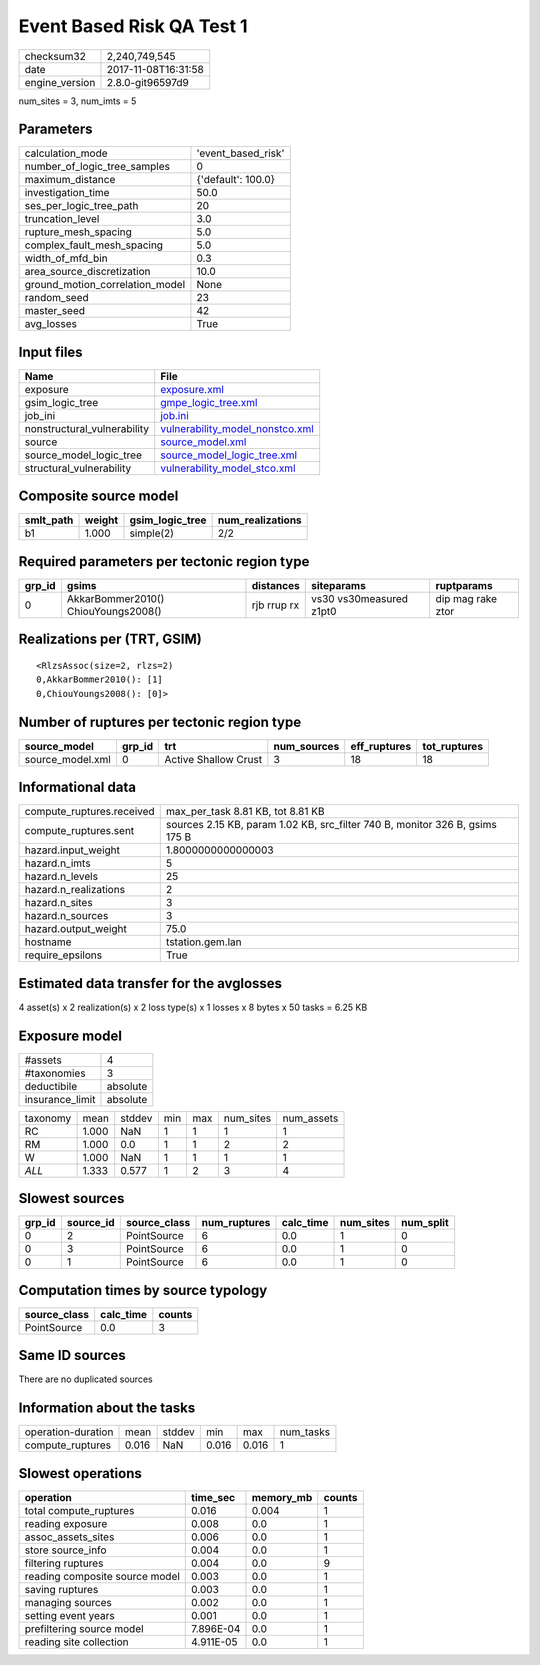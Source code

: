 Event Based Risk QA Test 1
==========================

============== ===================
checksum32     2,240,749,545      
date           2017-11-08T16:31:58
engine_version 2.8.0-git96597d9   
============== ===================

num_sites = 3, num_imts = 5

Parameters
----------
=============================== ==================
calculation_mode                'event_based_risk'
number_of_logic_tree_samples    0                 
maximum_distance                {'default': 100.0}
investigation_time              50.0              
ses_per_logic_tree_path         20                
truncation_level                3.0               
rupture_mesh_spacing            5.0               
complex_fault_mesh_spacing      5.0               
width_of_mfd_bin                0.3               
area_source_discretization      10.0              
ground_motion_correlation_model None              
random_seed                     23                
master_seed                     42                
avg_losses                      True              
=============================== ==================

Input files
-----------
=========================== ====================================================================
Name                        File                                                                
=========================== ====================================================================
exposure                    `exposure.xml <exposure.xml>`_                                      
gsim_logic_tree             `gmpe_logic_tree.xml <gmpe_logic_tree.xml>`_                        
job_ini                     `job.ini <job.ini>`_                                                
nonstructural_vulnerability `vulnerability_model_nonstco.xml <vulnerability_model_nonstco.xml>`_
source                      `source_model.xml <source_model.xml>`_                              
source_model_logic_tree     `source_model_logic_tree.xml <source_model_logic_tree.xml>`_        
structural_vulnerability    `vulnerability_model_stco.xml <vulnerability_model_stco.xml>`_      
=========================== ====================================================================

Composite source model
----------------------
========= ====== =============== ================
smlt_path weight gsim_logic_tree num_realizations
========= ====== =============== ================
b1        1.000  simple(2)       2/2             
========= ====== =============== ================

Required parameters per tectonic region type
--------------------------------------------
====== =================================== =========== ======================= =================
grp_id gsims                               distances   siteparams              ruptparams       
====== =================================== =========== ======================= =================
0      AkkarBommer2010() ChiouYoungs2008() rjb rrup rx vs30 vs30measured z1pt0 dip mag rake ztor
====== =================================== =========== ======================= =================

Realizations per (TRT, GSIM)
----------------------------

::

  <RlzsAssoc(size=2, rlzs=2)
  0,AkkarBommer2010(): [1]
  0,ChiouYoungs2008(): [0]>

Number of ruptures per tectonic region type
-------------------------------------------
================ ====== ==================== =========== ============ ============
source_model     grp_id trt                  num_sources eff_ruptures tot_ruptures
================ ====== ==================== =========== ============ ============
source_model.xml 0      Active Shallow Crust 3           18           18          
================ ====== ==================== =========== ============ ============

Informational data
------------------
========================= ============================================================================
compute_ruptures.received max_per_task 8.81 KB, tot 8.81 KB                                           
compute_ruptures.sent     sources 2.15 KB, param 1.02 KB, src_filter 740 B, monitor 326 B, gsims 175 B
hazard.input_weight       1.8000000000000003                                                          
hazard.n_imts             5                                                                           
hazard.n_levels           25                                                                          
hazard.n_realizations     2                                                                           
hazard.n_sites            3                                                                           
hazard.n_sources          3                                                                           
hazard.output_weight      75.0                                                                        
hostname                  tstation.gem.lan                                                            
require_epsilons          True                                                                        
========================= ============================================================================

Estimated data transfer for the avglosses
-----------------------------------------
4 asset(s) x 2 realization(s) x 2 loss type(s) x 1 losses x 8 bytes x 50 tasks = 6.25 KB

Exposure model
--------------
=============== ========
#assets         4       
#taxonomies     3       
deductibile     absolute
insurance_limit absolute
=============== ========

======== ===== ====== === === ========= ==========
taxonomy mean  stddev min max num_sites num_assets
RC       1.000 NaN    1   1   1         1         
RM       1.000 0.0    1   1   2         2         
W        1.000 NaN    1   1   1         1         
*ALL*    1.333 0.577  1   2   3         4         
======== ===== ====== === === ========= ==========

Slowest sources
---------------
====== ========= ============ ============ ========= ========= =========
grp_id source_id source_class num_ruptures calc_time num_sites num_split
====== ========= ============ ============ ========= ========= =========
0      2         PointSource  6            0.0       1         0        
0      3         PointSource  6            0.0       1         0        
0      1         PointSource  6            0.0       1         0        
====== ========= ============ ============ ========= ========= =========

Computation times by source typology
------------------------------------
============ ========= ======
source_class calc_time counts
============ ========= ======
PointSource  0.0       3     
============ ========= ======

Same ID sources
---------------
There are no duplicated sources

Information about the tasks
---------------------------
================== ===== ====== ===== ===== =========
operation-duration mean  stddev min   max   num_tasks
compute_ruptures   0.016 NaN    0.016 0.016 1        
================== ===== ====== ===== ===== =========

Slowest operations
------------------
============================== ========= ========= ======
operation                      time_sec  memory_mb counts
============================== ========= ========= ======
total compute_ruptures         0.016     0.004     1     
reading exposure               0.008     0.0       1     
assoc_assets_sites             0.006     0.0       1     
store source_info              0.004     0.0       1     
filtering ruptures             0.004     0.0       9     
reading composite source model 0.003     0.0       1     
saving ruptures                0.003     0.0       1     
managing sources               0.002     0.0       1     
setting event years            0.001     0.0       1     
prefiltering source model      7.896E-04 0.0       1     
reading site collection        4.911E-05 0.0       1     
============================== ========= ========= ======